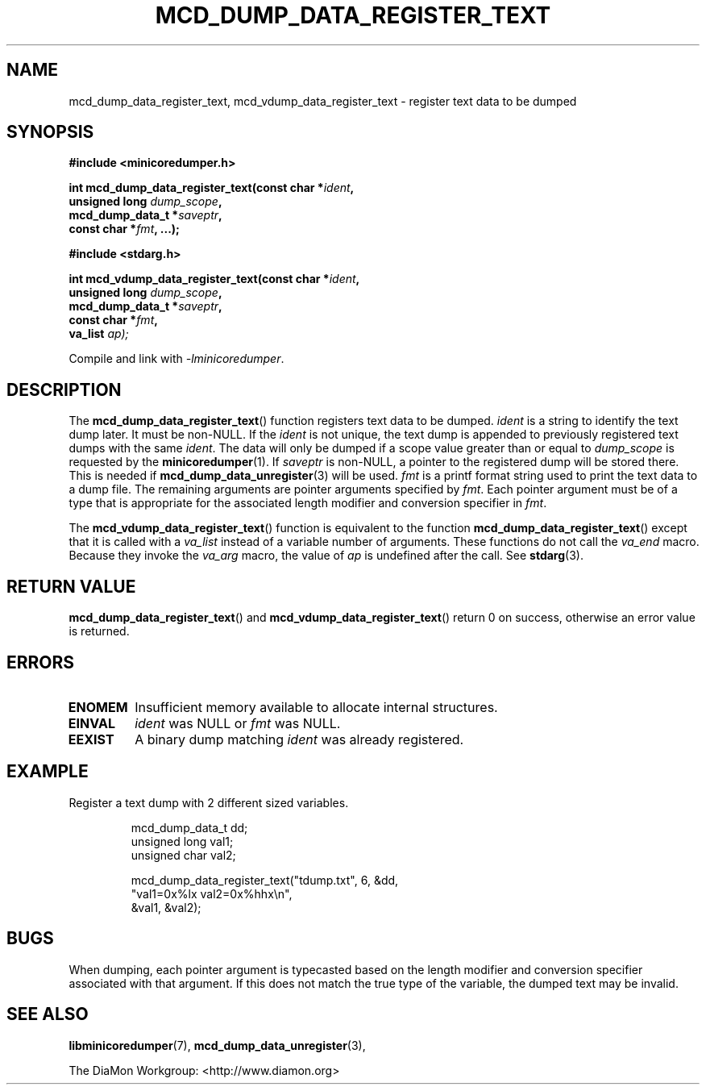 '\" t
.\"
.\" Author: John Ogness
.\"
.\" This file has been put into the public domain.
.\" You can do whatever you want with this file.
.\"
.TH MCD_DUMP_DATA_REGISTER_TEXT 3 "2015-05-31" "Ericsson" "minicoredumper"
.
.SH NAME
mcd_dump_data_register_text, mcd_vdump_data_register_text \-
register text data to be dumped
.
.SH SYNOPSIS
.B #include <minicoredumper.h>
.PP
.nf
.BI "int mcd_dump_data_register_text(const char *" ident ,
.BI "                                unsigned long " dump_scope ,
.BI "                                mcd_dump_data_t *" saveptr ,
.BI "                                const char *" fmt ", ...);"
.fi
.PP
.B #include <stdarg.h>
.PP
.nf
.BI "int mcd_vdump_data_register_text(const char *" ident ,
.BI "                                 unsigned long " dump_scope ,
.BI "                                 mcd_dump_data_t *" saveptr ,
.BI "                                 const char *" fmt ,
.BI "                                 va_list " ap);
.fi
.PP
Compile and link with
.IR -lminicoredumper .
.
.SH DESCRIPTION
The
.BR mcd_dump_data_register_text ()
function registers text data to be dumped.
.I ident
is a string to identify the text dump later. It must be non-NULL.
If the
.I ident
is not unique, the text dump is appended to previously registered
text dumps with the same
.IR ident .
The data will only be dumped if a scope value greater than or equal to
.I dump_scope
is requested by the
.BR minicoredumper (1).
If
.I saveptr
is non-NULL, a pointer to the registered dump will be stored there. This
is needed if
.BR mcd_dump_data_unregister (3)
will be used.
.I fmt
is a printf format string used to print the text data to a dump file.
The remaining arguments are pointer arguments specified by
.IR fmt .
Each pointer argument must be of a type that is appropriate for the
associated length modifier and conversion specifier in
.IR fmt .
.PP
The
.BR mcd_vdump_data_register_text ()
function is equivalent to the function
.BR mcd_dump_data_register_text ()
except that it is called with a
.I va_list
instead of a variable number of arguments. These functions do not call the
.I va_end
macro. Because they invoke the
.I va_arg
macro, the value of
.I ap
is undefined after the call. See
.BR stdarg (3).
.
.SH "RETURN VALUE"
.BR mcd_dump_data_register_text ()
and
.BR mcd_vdump_data_register_text ()
return 0 on success, otherwise an error value is returned.
.
.SH ERRORS
.TP
.B ENOMEM
Insufficient memory available to allocate internal structures.
.TP
.B EINVAL
.I ident
was NULL or
.I fmt
was NULL.
.TP
.B EEXIST
A binary dump matching
.I ident
was already registered.
.
.SH EXAMPLE
Register a text dump with 2 different sized variables.
.PP
.RS
.nf
mcd_dump_data_t dd;
unsigned long val1;
unsigned char val2;

mcd_dump_data_register_text("tdump.txt", 6, &dd,
                            "val1=0x%lx val2=0x%hhx\\n",
                            &val1, &val2);
.fi
.RE
.
.SH BUGS
When dumping, each pointer argument is typecasted based on the
length modifier and conversion specifier associated with that
argument. If this does not match the true type of the variable,
the dumped text may be invalid.
.
.SH "SEE ALSO"
.BR libminicoredumper (7),
.BR mcd_dump_data_unregister (3),
.PP
The DiaMon Workgroup: <http://www.diamon.org>
